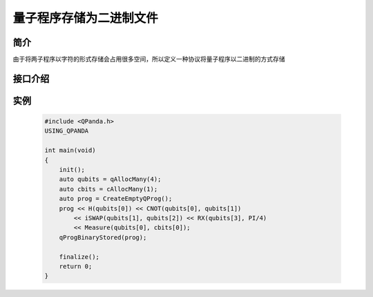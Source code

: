 .. _QProgStored:

量子程序存储为二进制文件
==========================

简介
--------------
由于将两子程序以字符的形式存储会占用很多空间，所以定义一种协议将量子程序以二进制的方式存储

接口介绍
--------------

.. cpp:function:: void qProgBinaryStored(QProg &prog, const std::string &filename = DEF_QPROG_FILENAME)
    
    **功能**
        量子程序存储为二进制文件
    **参数**  
        - prog 量子程序
        - filename 文件名 
    **返回值**
        无  

实例
--------------

    .. code-block:: c
    
        #include <QPanda.h>
        USING_QPANDA

        int main(void)
        {
            init();
            auto qubits = qAllocMany(4);
            auto cbits = cAllocMany(1);
            auto prog = CreateEmptyQProg();
            prog << H(qubits[0]) << CNOT(qubits[0], qubits[1])
                << iSWAP(qubits[1], qubits[2]) << RX(qubits[3], PI/4)
                << Measure(qubits[0], cbits[0]);
            qProgBinaryStored(prog);

            finalize();
            return 0;
        }
    
